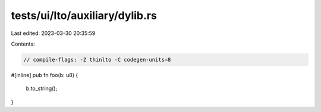tests/ui/lto/auxiliary/dylib.rs
===============================

Last edited: 2023-03-30 20:35:59

Contents:

.. code-block:: rs

    // compile-flags: -Z thinlto -C codegen-units=8

#[inline]
pub fn foo(b: u8) {
    b.to_string();
}


